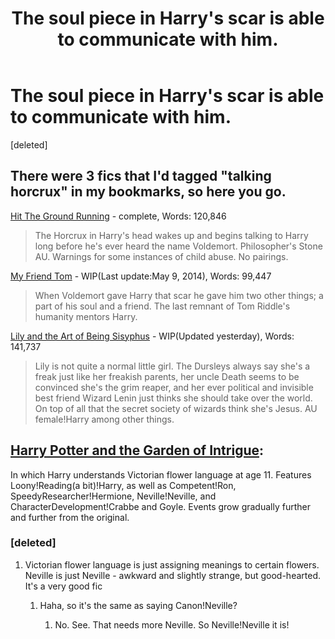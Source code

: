 #+TITLE: The soul piece in Harry's scar is able to communicate with him.

* The soul piece in Harry's scar is able to communicate with him.
:PROPERTIES:
:Score: 8
:DateUnix: 1426000125.0
:DateShort: 2015-Mar-10
:FlairText: Request
:END:
[deleted]


** There were 3 fics that I'd tagged "talking horcrux" in my bookmarks, so here you go.

[[https://www.fanfiction.net/s/9408516/1/Hit-The-Ground-Running][Hit The Ground Running]] - complete, Words: 120,846

#+begin_quote
  The Horcrux in Harry's head wakes up and begins talking to Harry long before he's ever heard the name Voldemort. Philosopher's Stone AU. Warnings for some instances of child abuse. No pairings.
#+end_quote

[[https://www.fanfiction.net/s/9392346/1/My-Friend-Tom][My Friend Tom]] - WIP(Last update:May 9, 2014), Words: 99,447

#+begin_quote
  When Voldemort gave Harry that scar he gave him two other things; a part of his soul and a friend. The last remnant of Tom Riddle's humanity mentors Harry.
#+end_quote

[[https://www.fanfiction.net/s/9911469/1/Lily-and-the-Art-of-Being-Sisyphus][Lily and the Art of Being Sisyphus]] - WIP(Updated yesterday), Words: 141,737

#+begin_quote
  Lily is not quite a normal little girl. The Dursleys always say she's a freak just like her freakish parents, her uncle Death seems to be convinced she's the grim reaper, and her ever political and invisible best friend Wizard Lenin just thinks she should take over the world. On top of all that the secret society of wizards think she's Jesus. AU female!Harry among other things.
#+end_quote
:PROPERTIES:
:Author: canaki17
:Score: 5
:DateUnix: 1426003385.0
:DateShort: 2015-Mar-10
:END:


** [[https://www.fanfiction.net/s/8034380/1/Harry-Potter-and-the-Garden-of-Intrigue][Harry Potter and the Garden of Intrigue]]:

In which Harry understands Victorian flower language at age 11. Features Loony!Reading(a bit)!Harry, as well as Competent!Ron, SpeedyResearcher!Hermione, Neville!Neville, and CharacterDevelopment!Crabbe and Goyle. Events grow gradually further and further from the original.
:PROPERTIES:
:Author: linknmike
:Score: 1
:DateUnix: 1426019238.0
:DateShort: 2015-Mar-10
:END:

*** [deleted]
:PROPERTIES:
:Score: 2
:DateUnix: 1426022904.0
:DateShort: 2015-Mar-11
:END:

**** Victorian flower language is just assigning meanings to certain flowers. Neville is just Neville - awkward and slightly strange, but good-hearted. It's a very good fic
:PROPERTIES:
:Author: linknmike
:Score: 2
:DateUnix: 1426024954.0
:DateShort: 2015-Mar-11
:END:

***** Haha, so it's the same as saying Canon!Neville?
:PROPERTIES:
:Author: Daimonin_123
:Score: 1
:DateUnix: 1426039794.0
:DateShort: 2015-Mar-11
:END:

****** No. See. That needs more Neville. So Neville!Neville it is!
:PROPERTIES:
:Author: LothartheDestroyer
:Score: 1
:DateUnix: 1426308021.0
:DateShort: 2015-Mar-14
:END:

